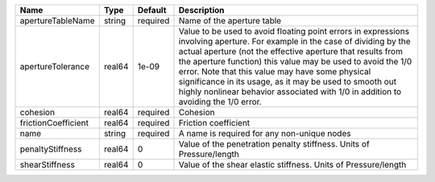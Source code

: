 

=================== ====== ======== ============================================================================================================================================================================================================================================================================================================================================================================================================================================================= 
Name                Type   Default  Description                                                                                                                                                                                                                                                                                                                                                                                                                                                   
=================== ====== ======== ============================================================================================================================================================================================================================================================================================================================================================================================================================================================= 
apertureTableName   string required Name of the aperture table                                                                                                                                                                                                                                                                                                                                                                                                                                    
apertureTolerance   real64 1e-09    Value to be used to avoid floating point errors in expressions involving aperture. For example in the case of dividing by the actual aperture (not the effective aperture that results from the aperture function) this value may be used to avoid the 1/0 error. Note that this value may have some physical significance in its usage, as it may be used to smooth out highly nonlinear behavior associated with 1/0 in addition to avoiding the 1/0 error. 
cohesion            real64 required Cohesion                                                                                                                                                                                                                                                                                                                                                                                                                                                      
frictionCoefficient real64 required Friction coefficient                                                                                                                                                                                                                                                                                                                                                                                                                                          
name                string required A name is required for any non-unique nodes                                                                                                                                                                                                                                                                                                                                                                                                                   
penaltyStiffness    real64 0        Value of the penetration penalty stiffness. Units of Pressure/length                                                                                                                                                                                                                                                                                                                                                                                          
shearStiffness      real64 0        Value of the shear elastic stiffness. Units of Pressure/length                                                                                                                                                                                                                                                                                                                                                                                                
=================== ====== ======== ============================================================================================================================================================================================================================================================================================================================================================================================================================================================= 


